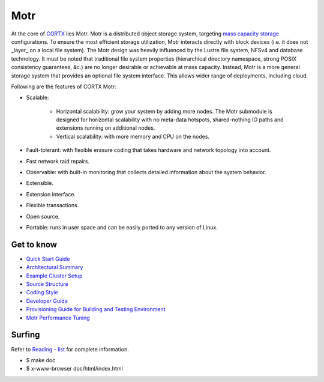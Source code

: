 
=====
Motr
=====

.. Slack Badge  - https://img.shields.io/badge/chat-on%20Slack-blu

.. image:: https://img.shields.io/badge/chat-on%20Slack-blue
        :target: https://join.slack.com/t/cortxcommunity/shared_invite/zt-femhm3zm-yiCs5V9NBxh89a_709FFXQ?
        :alt: Slack chat badge

.. Codacy Badge - https://api.codacy.com/project/badge

.. image:: https://api.codacy.com/project/badge/Grade/e047436e66e54d67b911294ad7fe8b4a
        :target: https://app.codacy.com/gh/Seagate/cortx-motr?utm_source=github.com&utm_medium=referral&utm_content=Seagate/cortx-motr&utm_campaign=Badge_Grade
         :alt: Codacy Badge 
        
.. License Badge - https://img.shields.io/badge/License-Apache%202.0-blue.svg

.. image:: https://img.shields.io/badge/License-Apache%202.0-blue.svg
        :target: https://github.com/pujamudaliar/cortx-motr/blob/main/LICENCE
        :alt: License Badge

At the core of `CORTX <https://github.com/Seagate/cortx>`_ lies Motr.  Motr is a distributed object storage system, targeting `mass capacity storage <https://www.seagate.com/products/storage/object-storage-software/>`_
configurations. To ensure the most efficient storage utilization, Motr interacts directly with block devices (i.e. it does not _layer_ on a local file system).  The Motr design was heavily influenced by the Lustre file system, NFSv4 and database technology. It must be noted that traditional file system properties (hierarchical directory namespace, strong POSIX consistency guarantees, &c.) are no longer desirable or achievable at mass capacity. Instead, Motr is a more general storage system that provides an optional file system interface. This allows wider range of deployments, including cloud.

Following are the features of CORTX Motr:

- Scalable:

        - Horizontal scalability: grow your system by adding more nodes. The Motr submodule is designed for horizontal scalability with no meta-data hotspots, shared-nothing IO paths and extensions running on additional nodes.
        - Vertical scalability: with more memory and CPU on the nodes.
- Fault-tolerant: with flexible erasure coding that takes hardware and network topology into account.
- Fast network raid repairs.
- Observable: with built-in monitoring that collects detailed information about the system behavior.
- Extensible.
- Extension interface.
- Flexible transactions.
- Open source.
- Portable: runs in user space and can be easily ported to any version of Linux.

Get to know
===========

- `Quick Start Guide </doc/Quick-Start-Guide.rst>`_

- `Architectural Summary </doc/motr-in-prose.md>`_

- `Example Cluster Setup <https://github.com/Seagate/cortx-motr/discussions/285>`_

- `Source Structure </doc/source-structure.md>`_

- `Coding Style </doc/coding-style.md>`_

- `Developer Guide </doc/motr-developer-guide.md>`_

- `Provisioning Guide for Building and Testing Environment </scripts/provisioning/README.md>`_

- `Motr Performance Tuning <https://github.com/Seagate/cortx-motr/wiki/Motr-Performance-Tuning>`_

Surfing
=======
Refer to `Reading - list </doc/reading-list.md>`_ for complete information.

- $ make doc

- $ x-www-browser doc/html/index.html
